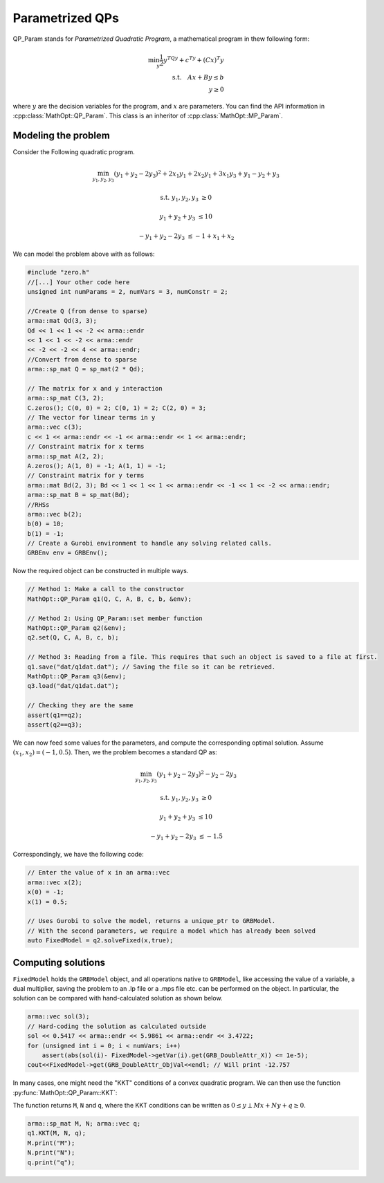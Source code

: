 Parametrized QPs
*****************

QP_Param stands for *Parametrized Quadratic Program*, a mathematical program in thew following form:

.. math::
    \min_y \frac{1}{2}y^TQy + c^Ty + (Cx)^T y \\
    \text{s.t.} \quad  Ax + By \le b\\
    \quad \quad y \ge 0

where :math:`y` are the decision variables for the program, and :math:`x` are parameters.
You can find the API information in :cpp:class:`MathOpt::QP_Param`. This class is an inheritor of :cpp:class:`MathOpt::MP_Param`.

====================================
Modeling the problem
====================================

Consider the Following quadratic program.

.. math::

 \min_{y_1, y_2, y_3} (y_1 + y_2 - 2y_3)^2 + 2 x_1y_1 + 2 x_2y_1 + 3 x_1y_3 + y_1-y_2+y_3

 \text{s.t.}\;\;\;\;\;  y_1, y_2, y_3 &\ge 0
 
 \;\;\;\;\;\;\;\; y_1 + y_2 + y_3 &\le 10

 \;\;\;\;\;\;\;-y_1 +y_2 -2y_3 &\le -1 + x_1 + x_2


We can model the problem above with as follows:

.. code-block:: c

    #include "zero.h"
    //[...] Your other code here
    unsigned int numParams = 2, numVars = 3, numConstr = 2;

    //Create Q (from dense to sparse)
    arma::mat Qd(3, 3);
    Qd << 1 << 1 << -2 << arma::endr
    << 1 << 1 << -2 << arma::endr
    << -2 << -2 << 4 << arma::endr;
    //Convert from dense to sparse
    arma::sp_mat Q = sp_mat(2 * Qd);

    // The matrix for x and y interaction
    arma::sp_mat C(3, 2);
    C.zeros(); C(0, 0) = 2; C(0, 1) = 2; C(2, 0) = 3;
    // The vector for linear terms in y
    arma::vec c(3);
    c << 1 << arma::endr << -1 << arma::endr << 1 << arma::endr;
    // Constraint matrix for x terms
    arma::sp_mat A(2, 2);
    A.zeros(); A(1, 0) = -1; A(1, 1) = -1;
    // Constraint matrix for y terms
    arma::mat Bd(2, 3); Bd << 1 << 1 << 1 << arma::endr << -1 << 1 << -2 << arma::endr;
    arma::sp_mat B = sp_mat(Bd);
    //RHSs
    arma::vec b(2);
    b(0) = 10;
    b(1) = -1;
    // Create a Gurobi environment to handle any solving related calls.
    GRBEnv env = GRBEnv();

Now the required object can be constructed in multiple ways.

.. code-block:: c

    // Method 1: Make a call to the constructor
    MathOpt::QP_Param q1(Q, C, A, B, c, b, &env);

    // Method 2: Using QP_Param::set member function
    MathOpt::QP_Param q2(&env);
    q2.set(Q, C, A, B, c, b);

    // Method 3: Reading from a file. This requires that such an object is saved to a file at first.
    q1.save("dat/q1dat.dat"); // Saving the file so it can be retrieved.
    MathOpt::QP_Param q3(&env);
    q3.load("dat/q1dat.dat");

    // Checking they are the same
    assert(q1==q2);
    assert(q2==q3);

We can now feed some values for the parameters, and compute the corresponding optimal solution.
Assume :math:`(x_1, x_2) = (-1, 0.5)`. Then, we the problem becomes a standard QP as:

.. math::

 \min_{y_1, y_2, y_3} (y_1 + y_2 - 2y_3)^2  -y_2 -2y_3

 \text{s.t.}\;\;\;\;  y_1, y_2, y_3 &\ge 0

 \;\;\;\;\;\;\;\;y_1 + y_2 + y_3 &\le 10

 \;\;\;\;\;\;\;\;-y_1 +y_2 -2y_3 &\le -1.5

Correspondingly, we have the following code:

.. code-block:: c

    // Enter the value of x in an arma::vec
    arma::vec x(2);
    x(0) = -1;
    x(1) = 0.5;

    // Uses Gurobi to solve the model, returns a unique_ptr to GRBModel.
    // With the second parameters, we require a model which has already been solved
    auto FixedModel = q2.solveFixed(x,true);

==========
Computing solutions
==========

``FixedModel`` holds the ``GRBModel`` object, and all operations native to ``GRBModel``, like accessing the value of a variable, a dual multiplier, saving the problem to an .lp file or a .mps file etc. can be performed on the object. In particular, the solution can be compared with hand-calculated solution as shown below.
	
.. code-block:: c

    arma::vec sol(3);
    // Hard-coding the solution as calculated outside
    sol << 0.5417 << arma::endr << 5.9861 << arma::endr << 3.4722;
    for (unsigned int i = 0; i < numVars; i++)
        assert(abs(sol(i)- FixedModel->getVar(i).get(GRB_DoubleAttr_X)) <= 1e-5);
    cout<<FixedModel->get(GRB_DoubleAttr_ObjVal<<endl; // Will print -12.757


In many cases, one might need the "KKT" conditions of a convex quadratic program.
We can then use the function :py:func:`MathOpt::QP_Param::KKT`:

The function returns ``M``, ``N`` and ``q``, where the KKT conditions can be written as :math:`0 \leq y \perp Mx + Ny + q \geq 0`.

.. code-block:: c

    arma::sp_mat M, N; arma::vec q;
    q1.KKT(M, N, q);
    M.print("M");
    N.print("N");
    q.print("q");
